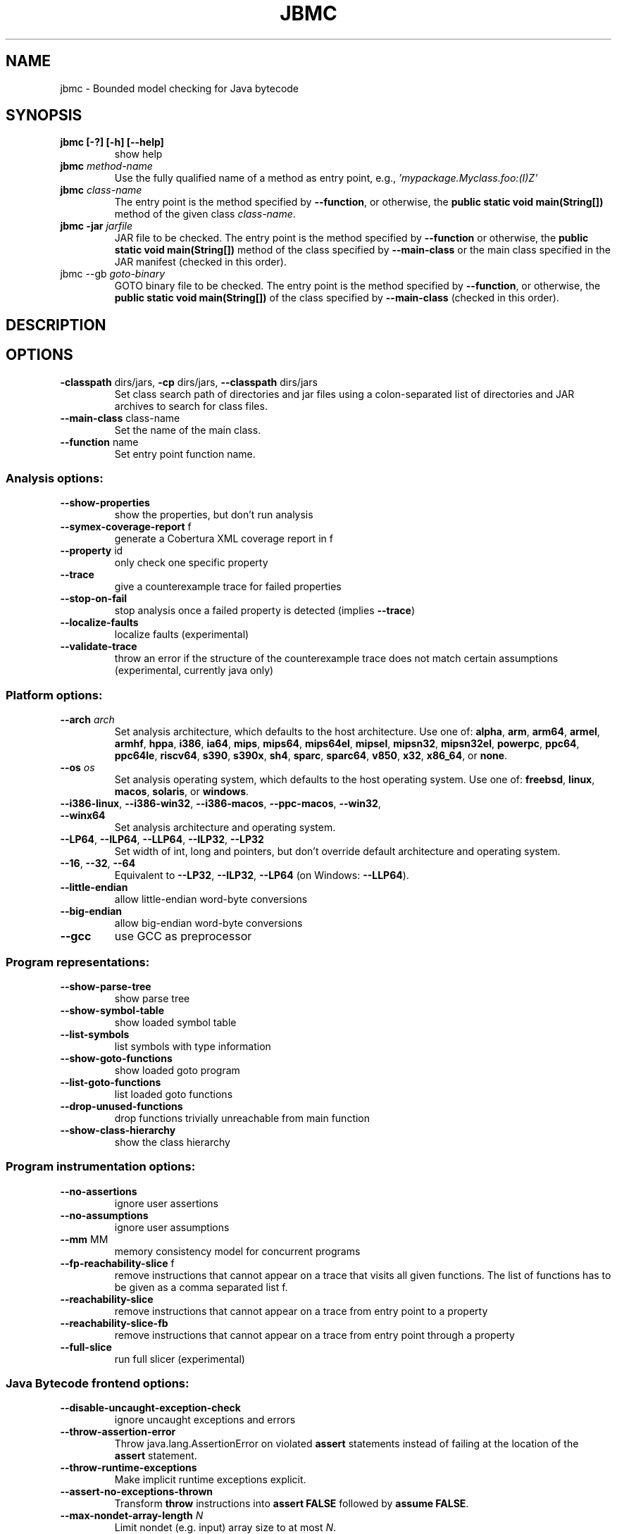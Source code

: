 .TH JBMC "1" "June 2022" "jbmc-5.59.0" "User Commands"
.SH NAME
jbmc \- Bounded model checking for Java bytecode
.SH SYNOPSIS
.TP
.B jbmc [\-?] [\-h] [\-\-help]
show help
.TP
.B jbmc \fImethod\-name\fR
Use the fully qualified name of a method as entry point, e.g.,
\fI'mypackage.Myclass.foo:(I)Z'\fR
.TP
.B jbmc \fIclass\-name\fR
The entry point is the method specified by
\fB\-\-function\fR, or otherwise, the
.B public static void main(String[])
method of the given class \fIclass\-name\fR.
.TP
.B jbmc \-jar \fIjarfile\fR
JAR file to be checked.
The entry point is the method specified by
\fB\-\-function\fR or otherwise, the
.B public static void main(String[])
method
of the class specified by \fB\-\-main\-class\fR or the main
class specified in the JAR manifest
(checked in this order).
.TP
jbmc \-\-gb \fIgoto\-binary\fR
GOTO binary file to be checked.
The entry point is the method specified by
\fB\-\-function\fR, or otherwise, the
.B public static void main(String[])
of the class specified by \fB\-\-main\-class\fR
(checked in this order).
.SH DESCRIPTION
.SH OPTIONS
.TP
\fB\-classpath\fR dirs/jars, \fB\-cp\fR dirs/jars, \fB\-\-classpath\fR dirs/jars
Set class search path of directories and jar files using a colon-separated list
of directories and JAR archives to search for class files.
.TP
\fB\-\-main\-class\fR class\-name
Set the name of the main class.
.TP
\fB\-\-function\fR name
Set entry point function name.
.SS "Analysis options:"
.TP
\fB\-\-show\-properties\fR
show the properties, but don't run analysis
.TP
\fB\-\-symex\-coverage\-report\fR f
generate a Cobertura XML coverage report in f
.TP
\fB\-\-property\fR id
only check one specific property
.TP
\fB\-\-trace\fR
give a counterexample trace for failed properties
.TP
\fB\-\-stop\-on\-fail\fR
stop analysis once a failed property is detected
(implies \fB\-\-trace\fR)
.TP
\fB\-\-localize\-faults\fR
localize faults (experimental)
.TP
\fB\-\-validate\-trace\fR
throw an error if the structure of the counterexample
trace does not match certain assumptions
(experimental, currently java only)
.SS "Platform options:"
.TP
\fB\-\-arch\fR \fIarch\fR
Set analysis architecture, which defaults to the host architecture. Use one of:
\fBalpha\fR, \fBarm\fR, \fBarm64\fR, \fBarmel\fR, \fBarmhf\fR, \fBhppa\fR, \fBi386\fR, \fBia64\fR,
\fBmips\fR, \fBmips64\fR, \fBmips64el\fR, \fBmipsel\fR, \fBmipsn32\fR,
\fBmipsn32el\fR, \fBpowerpc\fR, \fBppc64\fR, \fBppc64le\fR, \fBriscv64\fR, \fBs390\fR,
\fBs390x\fR, \fBsh4\fR, \fBsparc\fR, \fBsparc64\fR, \fBv850\fR, \fBx32\fR, \fBx86_64\fR, or
\fBnone\fR.
.TP
\fB\-\-os\fR \fIos\fR
Set analysis operating system, which defaults to the host operating system. Use
one of: \fBfreebsd\fR, \fBlinux\fR, \fBmacos\fR, \fBsolaris\fR, or
\fBwindows\fR.
.TP
\fB\-\-i386\-linux\fR, \fB\-\-i386\-win32\fR, \fB\-\-i386\-macos\fR, \fB\-\-ppc\-macos\fR, \fB\-\-win32\fR, \fB\-\-winx64\fR
Set analysis architecture and operating system.
.TP
\fB\-\-LP64\fR, \fB\-\-ILP64\fR, \fB\-\-LLP64\fR, \fB\-\-ILP32\fR, \fB\-\-LP32\fR
Set width of int, long and pointers, but don't override default architecture and
operating system.
.TP
\fB\-\-16\fR, \fB\-\-32\fR, \fB\-\-64\fR
Equivalent to \fB\-\-LP32\fR, \fB\-\-ILP32\fR, \fB\-\-LP64\fR (on Windows:
\fB\-\-LLP64\fR).
.TP
\fB\-\-little\-endian\fR
allow little\-endian word\-byte conversions
.TP
\fB\-\-big\-endian\fR
allow big\-endian word\-byte conversions
.TP
\fB\-\-gcc\fR
use GCC as preprocessor
.SS "Program representations:"
.TP
\fB\-\-show\-parse\-tree\fR
show parse tree
.TP
\fB\-\-show\-symbol\-table\fR
show loaded symbol table
.TP
\fB\-\-list\-symbols\fR
list symbols with type information
.TP
\fB\-\-show\-goto\-functions\fR
show loaded goto program
.TP
\fB\-\-list\-goto\-functions\fR
list loaded goto functions
.TP
\fB\-\-drop\-unused\-functions\fR
drop functions trivially unreachable
from main function
.TP
\fB\-\-show\-class\-hierarchy\fR
show the class hierarchy
.SS "Program instrumentation options:"
.TP
\fB\-\-no\-assertions\fR
ignore user assertions
.TP
\fB\-\-no\-assumptions\fR
ignore user assumptions
.TP
\fB\-\-mm\fR MM
memory consistency model for concurrent programs
.TP
\fB\-\-fp\-reachability\-slice\fR f
remove instructions that cannot appear on a trace
that visits all given functions. The list of
functions has to be given as a comma separated
list f.
.TP
\fB\-\-reachability\-slice\fR
remove instructions that cannot appear on a trace
from entry point to a property
.TP
\fB\-\-reachability\-slice\-fb\fR
remove instructions that cannot appear on a trace
from entry point through a property
.TP
\fB\-\-full\-slice\fR
run full slicer (experimental)
.SS "Java Bytecode frontend options:"
.TP
\fB\-\-disable\-uncaught\-exception\-check\fR
ignore uncaught exceptions and errors
.TP
\fB\-\-throw\-assertion\-error\fR
Throw java.lang.AssertionError on violated
\fBassert\fR statements instead of failing
at the location of the \fBassert\fR statement.
.TP
\fB\-\-throw\-runtime\-exceptions\fR
Make implicit runtime exceptions explicit.
.TP
\fB\-\-assert\-no\-exceptions\-thrown\fR
Transform \fBthrow\fR instructions into \fBassert FALSE\fR
followed by \fBassume FALSE\fR.
.TP
\fB\-\-max\-nondet\-array\-length\fR \fIN\fR
Limit nondet (e.g. input) array size to at most \fIN\fR.
.TP
\fB\-\-max\-nondet\-tree\-depth\fR \fIN\fR
Limit size of nondet (e.g. input) object tree;
at level \fIN\fR references are set to \fBnull\fR.
.TP
\fB\-\-java\-assume\-inputs\-non\-null\fR
Never initialize reference-typed parameter to the
entry point with \fBnull\fR.
.TP
\fB\-\-java\-assume\-inputs\-interval\fR [\fIL\fR:\fIU\fR] or [\fIL\fR:] or [:\fIU\fR]
Force numerical primitive-typed inputs (\fBbyte\fR, \fBshort\fR, \fBint\fR,
\fBlong\fR, \fBfloat\fR, \fBdouble\fR) to be initialized within the given range;
lower bound \fIL\fR and upper bound \fIU\fR must be integers; does not work for
arrays.
.TP
\fB\-\-java\-assume\-inputs\-integral\fR
Force float and double inputs to have integer values;
does not work for arrays;
.TP
\fB\-\-java\-max\-vla\-length\fR \fIN\fR
Limit the length of user\-code\-created arrays to \fIN\fR.
.TP
\fB\-\-java\-cp\-include\-files\fR \fIr\fR
Regular expression or JSON list of files to load
(with '@' prefix).
.TP
\fB\-\-java\-load\-class\fR \fICLASS\fR
Also load code from class \fICLASS\fR.
.TP
\fB\-\-java\-no\-load\-class\fR \fICLASS\fR
Never load code from class \fICLASS\fR.
.TP
\fB\-\-ignore\-manifest\-main\-class\fR
Ignore Main\-Class entries in JAR manifest files.
If this option is specified and the options
\fB\-\-function\fR and \fB\-\-main\-class\fR are not, we can be
certain that all classes in the JAR file are
loaded.
.TP
\fB\-\-context\-include\fR \fIi\fR, \fB\-\-context\-exclude\fR \fIe\fR
Only analyze code matching specification \fIi\fR that
does not match specification \fIe\fR, if
\fB\-\-context\-exclude\fR \fIe\fR is also used.
All other methods are excluded, i.e., we load their
signatures and meta\-information, but not their
bodies.
A specification is any prefix of a package, class
or method name, e.g. "org.cprover." or
"org.cprover.MyClass." or
"org.cprover.MyClass.methodToStub:(I)Z".
These options can be given multiple times.
The default for context\-include is 'all
included'; default for context\-exclude is
\&'nothing excluded'.
.TP
\fB\-\-no\-lazy\-methods\fR
Load and translate all methods given on
the command line and in \fB\-\-classpath\fR
Default is to load methods that appear to be
reachable from the \fB\-\-function\fR entry point
or main class.
Note that \fB\-\-show\-symbol\-table\fR, \fB\-\-show\-goto\-functions\fR
and \fB\-\-show\-properties\fR output are restricted to
loaded methods by default.
.TP
\fB\-\-lazy\-methods\-extra\-entry\-point\fR \fIMETHODNAME\fR
Treat \fIMETHODNAME\fR as a possible program entry
point for the purpose of lazy method loading.
\fIMETHODNAME\fR can be a regular expression that will be matched
against all symbols. If missing, a \fBjava::\fR prefix
will be added. If no descriptor is found, all
overloads of a method will also be added.
.TP
\fB\-\-static\-values\fR \fIf\fR
Load initial values of static fields from the given
JSON file. We assign static fields to these values
instead of calling the normal static initializer
(clinit) method.
The argument can be a relative or absolute path to
the file.
.TP
\fB\-\-java\-lift\-clinit\-calls\fR
Lifts clinit calls in function bodies to the top of the
function. This may reduce the overall cost of static
initialisation, but may be unsound if there are
cyclic dependencies between static initializers due
to potentially changing their order of execution,
or if static initializers have side\-effects such as
updating another class' static field.
.TP
\fB\-\-java\-threading\fR
enable java multi\-threading support (experimental)
.TP
\fB\-\-java\-unwind\-enum\-static\fR
unwind loops in static initialization of enums
.TP
\fB\-\-symex\-driven\-lazy\-loading\fR
only load functions when first entered by symbolic
execution. Note that \fB\-\-show\-symbol\-table\fR,
\fB\-\-show\-goto\-functions\fR/properties output
will be restricted to loaded methods in this case,
and only output after the symex phase.
.SS "Semantic transformations:"
.TP
\fB\-\-nondet\-static\fR
add nondeterministic initialization of variables with static lifetime
.SS "BMC options:"
.TP
\fB\-\-paths\fR [strategy]
explore paths one at a time
.TP
\fB\-\-show\-symex\-strategies\fR
list strategies for use with \fB\-\-paths\fR
.TP
\fB\-\-show\-goto\-symex\-steps\fR
show which steps symex travels, includes
diagnostic information
.TP
\fB\-\-show\-points\-to\-sets\fR
show points\-to sets for
pointer dereference. Requires \fB\-\-json\-ui\fR.
.TP
\fB\-\-program\-only\fR
only show program expression
.TP
\fB\-\-show\-byte\-ops\fR
show all byte extracts and updates
.TP
\fB\-\-depth\fR nr
limit search depth
.TP
\fB\-\-max\-field\-sensitivity\-array\-size\fR M
maximum size M of arrays for which field
sensitivity will be applied to array,
the default is 64
.TP
\fB\-\-no\-array\-field\-sensitivity\fR
deactivate field sensitivity for arrays, this is
equivalent to setting the maximum field
sensitivity size for arrays to 0
.TP
\fB\-\-show\-loops\fR
show the loops in the program
.TP
\fB\-\-unwind\fR nr
unwind nr times
.TP
\fB\-\-unwindset\fR [T:]L:B,...
unwind loop L with a bound of B
(optionally restricted to thread T)
(use \fB\-\-show\-loops\fR to get the loop IDs)
.TP
\fB\-\-incremental\-loop\fR L
check properties after each unwinding
of loop L
(use \fB\-\-show\-loops\fR to get the loop IDs)
.TP
\fB\-\-unwind\-min\fR nr
start incremental\-loop after nr unwindings
but before solving that iteration. If for
example it is 1, then the loop will be
unwound once, and immediately checked.
Note: this means for min\-unwind 1 or
0 all properties are checked.
.TP
\fB\-\-unwind\-max\fR nr
stop incremental\-loop after nr unwindings
.TP
\fB\-\-ignore\-properties\-before\-unwind\-min\fR
do not check properties before unwind\-min
when using incremental\-loop
.TP
\fB\-\-show\-vcc\fR
show the verification conditions
.TP
\fB\-\-slice\-formula\fR
remove assignments unrelated to property
.TP
\fB\-\-unwinding\-assertions\fR
generate unwinding assertions (cannot be
used with \fB\-\-cover\fR)
.TP
\fB\-\-partial\-loops\fR
permit paths with partial loops
.TP
\fB\-\-no\-self\-loops\-to\-assumptions\fR
do not simplify while(1){} to assume(0)
.TP
\fB\-\-symex\-complexity\-limit\fR \fIN\fR
how complex (\fIN\fR) a path can become before
symex abandons it. Currently uses guard
size to calculate complexity.
.TP
\fB\-\-symex\-complexity\-failed\-child\-loops\-limit\fR \fIN\fR
how many child branches (\fIN\fR) in an
iteration are allowed to fail due to
complexity violations before the loop
gets blacklisted
.TP
\fB\-\-graphml\-witness\fR \fIfilename\fR
write the witness in GraphML format to filename
.TP
\fB\-\-symex\-cache\-dereferences\fR
enable caching of repeated dereferences
.SS "Backend options:"
.TP
\fB\-\-object\-bits\fR n
number of bits used for object addresses
.TP
\fB\-\-external\-sat\-solver\fR \fIcmd\fR
command to invoke SAT solver process
.TP
\fB\-\-no\-sat\-preprocessor\fR
disable the SAT solver's simplifier
.TP
\fB\-\-dimacs\fR
generate CNF in DIMACS format
.TP
\fB\-\-beautify\fR
beautify the counterexample
(greedy heuristic)
.TP
\fB\-\-smt1\fR
use default SMT1 solver (obsolete)
.TP
\fB\-\-smt2\fR
use default SMT2 solver (Z3)
.TP
\fB\-\-boolector\fR
use Boolector
.TP
\fB\-\-cprover\-smt2\fR
use CPROVER SMT2 solver
.TP
\fB\-\-cvc3\fR
use CVC3
.TP
\fB\-\-cvc4\fR
use CVC4
.TP
\fB\-\-mathsat\fR
use MathSAT
.TP
\fB\-\-yices\fR
use Yices
.TP
\fB\-\-z3\fR
use Z3
.TP
\fB\-\-fpa\fR
use theory of floating\-point arithmetic
.TP
\fB\-\-refine\fR
use refinement procedure (experimental)
.TP
\fB\-\-refine\-arrays\fR
use refinement for arrays only
.TP
\fB\-\-refine\-arithmetic\fR
refinement of arithmetic expressions only
.TP
\fB\-\-max\-node\-refinement\fR
maximum refinement iterations for
arithmetic expressions
.TP
\fB\-\-incremental\-smt2\-solver\fR \fIcmd\fR
command to invoke external SMT solver for
incremental solving (experimental)
.TP
\fB\-\-outfile\fR filename
output formula to given file
.TP
\fB\-\-write\-solver\-stats\-to\fR \fIjson\-file\fR
collect the solver query complexity
.TP
\fB\-\-no\-refine\-strings\fR
turn off string refinement
.TP
\fB\-\-string\-printable\fR
restrict to printable strings and characters
.TP
\fB\-\-string\-non\-empty\fR
restrict to non\-empty strings (experimental)
.TP
\fB\-\-string\-input\-value\fR st
restrict non\-null strings to a fixed value st;
the switch can be used multiple times to give
several strings
.TP
\fB\-\-max\-nondet\-string\-length\fR n bound the length of nondet (e.g. input) strings.
Default is 67108863; note that
setting the value higher than this does not work
with \fB\-\-trace\fR or \fB\-\-validate\-trace\fR.
.TP
\fB\-\-arrays\-uf\-never\fR
never turn arrays into uninterpreted functions
.TP
\fB\-\-arrays\-uf\-always\fR
always turn arrays into uninterpreted functions
.SS "Other options:"
.TP
\fB\-\-version\fR
show version and exit
.TP
\fB\-\-xml\-ui\fR
use XML\-formatted output
.TP
\fB\-\-xml\-interface\fR
bi\-directional XML interface
.TP
\fB\-\-json\-ui\fR
use JSON\-formatted output
.TP
\fB\-\-json\-interface\fR
bi\-directional JSON interface
.TP
\fB\-\-validate\-goto\-model\fR
enable additional well\-formedness checks on the
goto program
.TP
\fB\-\-validate\-ssa\-equation\fR
enable additional well\-formedness checks on the
SSA representation
.TP
\fB\-\-trace\-json\-extended\fR
add rawLhs property to trace
.TP
\fB\-\-trace\-show\-function\-calls\fR
show function calls in plain trace
.TP
\fB\-\-trace\-show\-code\fR
show original code in plain trace
.TP
\fB\-\-trace\-hex\fR
represent plain trace values in hex
.TP
\fB\-\-compact\-trace\fR
give a compact trace
.TP
\fB\-\-stack\-trace\fR
give a stack trace only
.TP
\fB\-\-flush\fR
flush every line of output
.TP
\fB\-\-verbosity\fR #
verbosity level
.TP
\fB\-\-timestamp\fR [\fBmonotonic\fR|\fBwall\fR]
Print microsecond\-precision timestamps.  \fBmonotonic\fR: stamps increase
monotonically.  \fBwall\fR: ISO\-8601 wall clock timestamps.
.SH ENVIRONMENT
All tools honor the TMPDIR environment variable when generating temporary
files and directories.
.SH BUGS
If you encounter a problem please create an issue at
.B https://github.com/diffblue/cbmc/issues
.SH SEE ALSO
.BR cbmc (1),
.BR janalyzer (1),
.BR jdiff (1)
.SH COPYRIGHT
2001-2018, Daniel Kroening, Edmund Clarke
